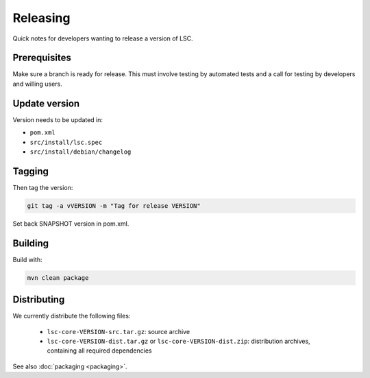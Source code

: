 *********
Releasing
*********

Quick notes for developers wanting to release a version of LSC.

Prerequisites
=============

Make sure a branch is ready for release. This must involve testing by automated tests and a call for testing by developers and willing users.

Update version
==============

Version needs to be updated in:

* ``pom.xml``
* ``src/install/lsc.spec``
* ``src/install/debian/changelog``

Tagging
=======

Then tag the version:

.. code-block:: console

    git tag -a vVERSION -m "Tag for release VERSION"

Set back SNAPSHOT version in pom.xml.

Building
========

Build with:

.. code-block:: console

    mvn clean package

Distributing
============

We currently distribute the following files:

  * ``lsc-core-VERSION-src.tar.gz``: source archive
  * ``lsc-core-VERSION-dist.tar.gz`` or ``lsc-core-VERSION-dist.zip``: distribution archives, containing all required dependencies

See also :doc:`packaging <packaging>`.
